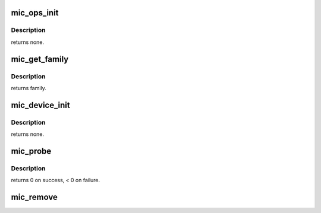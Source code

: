 .. -*- coding: utf-8; mode: rst -*-
.. src-file: drivers/misc/mic/host/mic_main.c

.. _`mic_ops_init`:

mic_ops_init
============

.. c:function:: void mic_ops_init(struct mic_device *mdev)

    Initialize HW specific operation tables.

    :param struct mic_device \*mdev:
        pointer to mic_device instance

.. _`mic_ops_init.description`:

Description
-----------

returns none.

.. _`mic_get_family`:

mic_get_family
==============

.. c:function:: enum mic_hw_family mic_get_family(struct pci_dev *pdev)

    Determine hardware family to which this MIC belongs.

    :param struct pci_dev \*pdev:
        The pci device structure

.. _`mic_get_family.description`:

Description
-----------

returns family.

.. _`mic_device_init`:

mic_device_init
===============

.. c:function:: void mic_device_init(struct mic_device *mdev, struct pci_dev *pdev)

    Allocates and initializes the MIC device structure

    :param struct mic_device \*mdev:
        pointer to mic_device instance

    :param struct pci_dev \*pdev:
        The pci device structure

.. _`mic_device_init.description`:

Description
-----------

returns none.

.. _`mic_probe`:

mic_probe
=========

.. c:function:: int mic_probe(struct pci_dev *pdev, const struct pci_device_id *ent)

    Device Initialization Routine

    :param struct pci_dev \*pdev:
        PCI device structure

    :param const struct pci_device_id \*ent:
        entry in mic_pci_tbl

.. _`mic_probe.description`:

Description
-----------

returns 0 on success, < 0 on failure.

.. _`mic_remove`:

mic_remove
==========

.. c:function:: void mic_remove(struct pci_dev *pdev)

    Device Removal Routine mic_remove is called by the PCI subsystem to alert the driver that it should release a PCI device.

    :param struct pci_dev \*pdev:
        PCI device structure

.. This file was automatic generated / don't edit.

